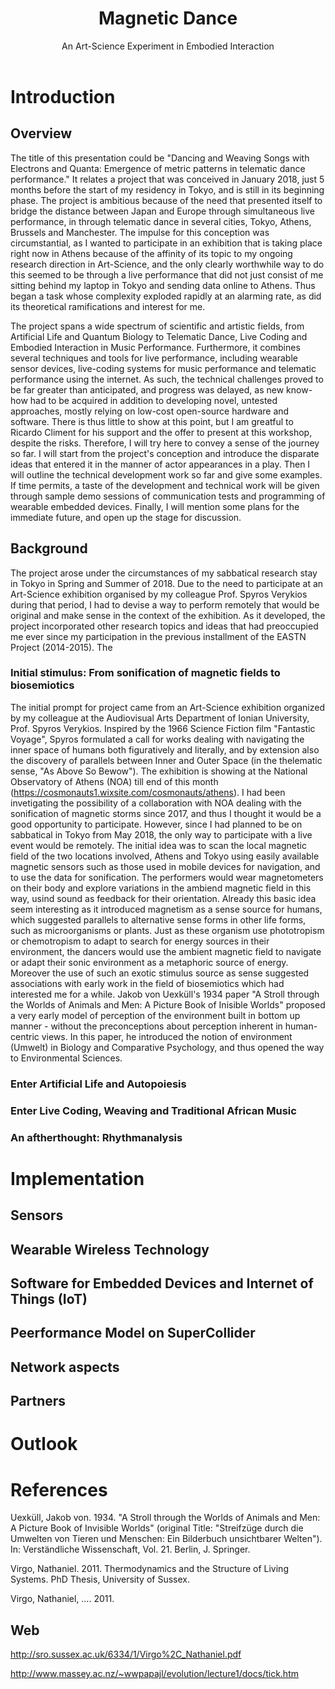 #+TITLE: Magnetic Dance
#+SUBTITLE: An Art-Science Experiment in Embodied Interaction

* Introduction

** Overview
The title of this presentation could be "Dancing and Weaving Songs with Electrons and Quanta:  Emergence of metric patterns in telematic dance performance."  It relates a project that was conceived in January 2018, just 5 months before the start of my residency in Tokyo, and is still in its beginning phase.  The project is ambitious because of the need that presented itself to bridge the distance between Japan and Europe through simultaneous live performance, in through telematic dance in several cities, Tokyo, Athens, Brussels and Manchester.  The impulse for this conception was circumstantial, as I wanted to participate in an exhibition that is taking place right now in Athens because of the affinity of its topic to my ongoing research direction in Art-Science, and the only clearly worthwhile way to do this seemed to be through a live performance that did not just consist of me sitting behind my laptop in Tokyo and sending data online to Athens.  Thus began a task whose complexity exploded rapidly at an alarming rate, as did its theoretical ramifications and interest for me.

The project spans a wide spectrum of scientific and artistic fields, from Artificial Life and Quantum Biology to Telematic Dance, Live Coding and Embodied Interaction in Music Performance.  Furthermore, it combines several techniques and tools for live performance, including wearable sensor devices, live-coding systems for music performance and telematic performance using the internet.  As such, the technical challenges proved to be far greater than anticipated, and progress was delayed, as new know-how had to be acquired in addition to developing novel, untested approaches, mostly relying on low-cost open-source hardware and software.  There is thus little to show at this point, but I am greatful to Ricardo Climent for his support and the offer to present at this workshop, despite the risks.  Therefore, I will try here to convey a sense of the journey so far. I will start from the project's conception and introduce the disparate ideas that entered it in the manner of actor appearances in a play.  Then I will outline the technical development work so far and give some examples.  If time permits, a taste of the development and technical work will be given through sample demo sessions of communication tests and programming of wearable embedded devices. Finally, I will mention some plans for the immediate future, and open up the stage for discussion.

** Background

   The project arose under the circumstances of my sabbatical research stay in Tokyo in Spring and Summer of 2018.  Due to the need to participate at an Art-Science exhibition organised by my colleague Prof. Spyros Verykios during that period, I had to devise a way to perform remotely that would be original and make sense in the context of the exhibition.  As it developed, the project incorporated other research topics and ideas that had preoccupied me ever since my participation in the previous installment of the EASTN Project (2014-2015).  The 

*** Initial stimulus: From sonification of magnetic fields to biosemiotics

 The initial prompt for project came from an Art-Science exhibition organized by my colleague at the Audiovisual Arts Department of Ionian University, Prof. Spyros Verykios.  Inspired by the 1966 Science Fiction film "Fantastic Voyage", Spyros formulated a call for works dealing with navigating the inner space of humans both figuratively and literally, and by extension also the discovery of parallels between Inner and Outer Space (in the thelematic sense, "As Above So Bewow").  The exhibition is showing at the National Observatory of Athens (NOA) till end of this month (https://cosmonauts1.wixsite.com/cosmonauts/athens).  I had been invetigating the possibility of a collaboration with NOA dealing with the sonification of magnetic storms since 2017, and thus I thought it would be a good opportunity to participate.  However, since I had planned to be on sabbatical in Tokyo from May 2018, the only way to participate with a live event would be remotely. The initial idea was to scan the local magnetic field of the two locations involved, Athens and Tokyo using easily available magnetic sensors such as those used in mobile devices for navigation, and to use the data for sonification.  The performers would wear magnetometers on their body and explore variations in the ambiend magnetic field in this way, usind sound as feedback for their orientation.  Already this basic idea seem interesting as it introduced magnetism as a sense source for humans, which suggested parallels to alternative sense forms in other life forms, such as microorganisms or plants.  Just as these organism use phototropism or chemotropism to adapt to search for energy sources in their environment, the dancers would use the ambient magnetic field to navigate or adapt their sonic environment as a metaphoric source of energy.  Moreover the use of such an exotic stimulus source as sense suggested associations with early work in the field of biosemiotics which had interested me for a while.  Jakob von Uexküll's 1934 paper "A Stroll through the Worlds of Animals and Men: A Picture Book of Inisible Worlds" proposed a very early model of perception of the environment built in bottom up manner - without the preconceptions about perception inherent in human-centric views. In this paper, he introduced the notion of environment (Umwelt) in Biology and Comparative Psychology, and thus opened the way to Environmental Sciences. 

*** Enter Artificial Life and Autopoiesis

*** Enter Live Coding, Weaving and Traditional African Music

*** An aftherthought: Rhythmanalysis

* Implementation

** Sensors

** Wearable Wireless Technology

** Software for Embedded Devices and Internet of Things (IoT)

** Peerformance Model on SuperCollider

** Network aspects

** Partners

* Outlook

* References



Uexküll, Jakob von. 1934.  "A Stroll through the Worlds of Animals and Men: A Picture Book of Invisible Worlds" (original Title: "Streifzüge durch die Umwelten von Tieren und Menschen: Ein Bilderbuch unsichtbarer Welten"). In: Verständliche Wissenschaft, Vol. 21. Berlin, J. Springer.

Virgo, Nathaniel. 2011. Thermodynamics and the Structure of Living Systems. PhD Thesis, University of Sussex.

Virgo, Nathaniel, .... 2011. 


** Web
 http://sro.sussex.ac.uk/6334/1/Virgo%2C_Nathaniel.pdf


 http://www.massey.ac.nz/~wwpapajl/evolution/lecture1/docs/tick.htm

